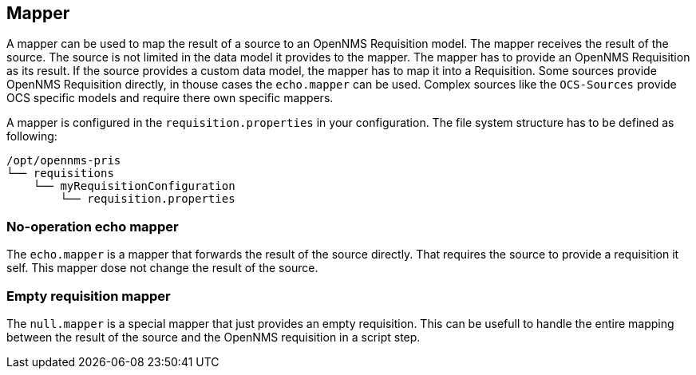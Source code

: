 
[[mapper]]
== Mapper
A mapper can be used to map the result of a source to an OpenNMS Requisition model.
The mapper receives the result of the source.
The source is not limited in the data model it provides to the mapper.
The mapper has to provide an OpenNMS Requisition as its result.
If the source provides a custom data model, the mapper has to map it into a Requisition.
Some sources provide OpenNMS Requisition directly, in thouse cases the `echo.mapper` can be used.
Complex sources like the `OCS-Sources` provide OCS specific models and require there own specific mappers.

A mapper is configured in the `requisition.properties` in your configuration.
The file system structure has to be defined as following:

[source,bash]
----
/opt/opennms-pris
└── requisitions
    └── myRequisitionConfiguration
        └── requisition.properties
----

[[echo-mapper]]
=== No-operation echo mapper
The `echo.mapper` is a mapper that forwards the result of the source directly.
That requires the source to provide a requisition it self.
This mapper dose not change the result of the source.

[[null-mapper]]
=== Empty requisition mapper
The `null.mapper` is a special mapper that just provides an empty requisition.
This can be usefull to handle the entire mapping between the result of the source and the OpenNMS requisition in a script step.
